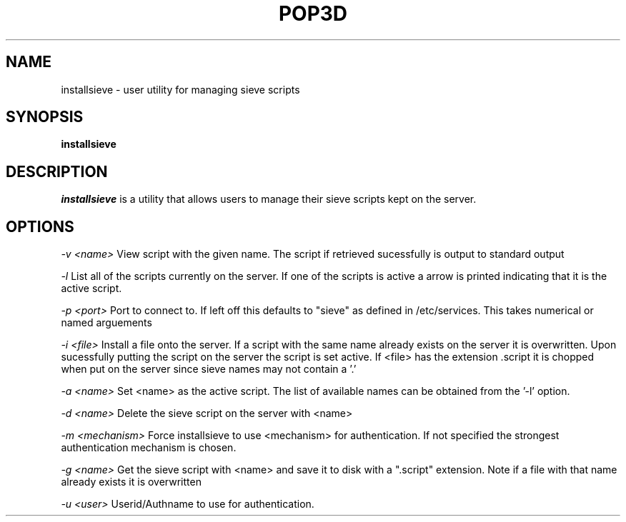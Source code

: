 .\" -*- nroff -*-
.TH POP3D 8
.\" Copyright 1999 Carnegie Mellon University
.\" 
.\" No warranties, either expressed or implied, are made regarding the
.\" operation, use, or results of the software.
.\"
.\" Permission to use, copy, modify and distribute this software and its
.\" documentation is hereby granted for non-commercial purposes only
.\" provided that this copyright notice appears in all copies and in
.\" supporting documentation.
.\"
.\" Permission is also granted to Internet Service Providers and others
.\" entities to use the software for internal purposes.
.\"
.\" The distribution, modification or sale of a product which uses or is
.\" based on the software, in whole or in part, for commercial purposes or
.\" benefits requires specific, additional permission from:
.\"
.\"  Office of Technology Transfer
.\"  Carnegie Mellon University
.\"  5000 Forbes Avenue
.\"  Pittsburgh, PA  15213-3890
.\"  (412) 268-4387, fax: (412) 268-7395
.\"  tech-transfer@andrew.cmu.edu
.SH NAME
installsieve \- user utility for managing sieve scripts
.SH SYNOPSIS
.B installsieve
.SH DESCRIPTION
.I installsieve
is a utility that allows users to manage their sieve scripts kept on the server.


.PP
.SH OPTIONS

.I -v <name>
View script with the given name. The script if retrieved sucessfully is output to standard output

.I -l
List all of the scripts currently on the server. If one of the scripts is active a arrow is printed indicating that it is the active script.

.I -p <port>
Port to connect to. If left off this defaults to "sieve" as defined in /etc/services. This takes numerical or named arguements

.I -i <file>
Install a file onto the server. If a script with the same name already exists on the server it is overwritten. Upon sucessfully putting the script on the server the script is set active. If <file> has the extension .script it is chopped when put on the server since sieve names may not contain a '.'

.I -a <name>
Set <name> as the active script. The list of available names can be obtained from the '-l' option.

.I -d <name>
Delete the sieve script on the server with <name>

.I -m <mechanism>
Force installsieve to use <mechanism> for authentication. If not specified the strongest authentication mechanism is chosen.

.I -g <name>
Get the sieve script with <name> and save it to disk with a ".script" extension. Note if a file with that name already exists it is overwritten

.I -u <user>
Userid/Authname to use for authentication.

.TP
